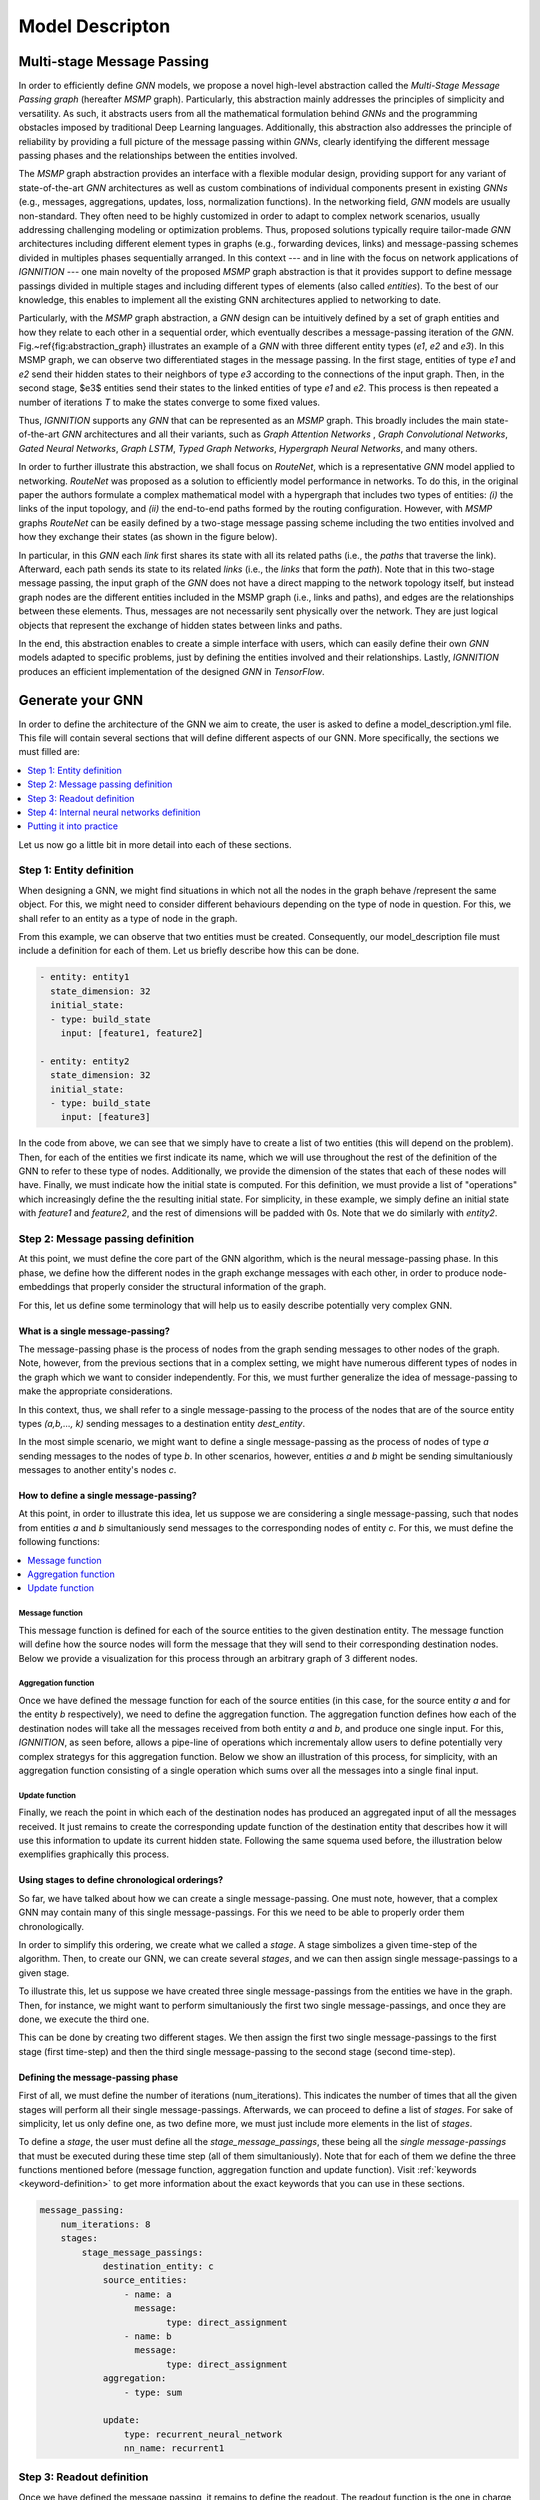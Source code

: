 Model Descripton
================

.. _multi-stage-message-passing:

Multi-stage Message Passing
---------------------------

In order to efficiently define *GNN* models, we propose a novel high-level abstraction called the *Multi-Stage Message
Passing graph* (hereafter *MSMP* graph). Particularly, this abstraction mainly addresses the principles of simplicity
and versatility. As such, it abstracts users from all the mathematical formulation behind *GNNs* and the programming
obstacles imposed by traditional Deep Learning languages. Additionally, this abstraction also addresses the principle
of reliability by providing a full picture of the message passing within *GNNs*\ , clearly identifying the different
message passing phases and the relationships between the entities involved.

The *MSMP* graph abstraction provides an interface with a flexible modular design, providing support for any variant
of state-of-the-art *GNN* architectures as well as custom combinations of individual components present in existing
*GNNs* (e.g., messages, aggregations, updates, loss, normalization functions). In the networking field, *GNN* models
are usually non-standard. They often need to be highly customized in order to adapt to complex network scenarios,
usually addressing challenging modeling or optimization problems. Thus, proposed solutions typically require tailor-made
*GNN* architectures including different element types in graphs (e.g., forwarding devices, links) and message-passing
schemes divided in multiples phases sequentially arranged. In this context --- and in line with the focus on network
applications of *IGNNITION ---* one main novelty of the proposed *MSMP* graph abstraction is that it provides support
to define message passings divided in multiple stages and including different types of elements (also called
*entities*). To the best of our knowledge, this enables to implement all the existing GNN architectures applied to
networking to date.


.. image:: Images/general_msmp.png
   :target: Images/general_msmp.png
   :alt: General MSMP definition


Particularly, with the *MSMP* graph abstraction, a *GNN* design can be intuitively defined by a set of graph entities
and how they relate to each other in a sequential order, which eventually describes a message-passing iteration of the
*GNN*. Fig.~\ref{fig:abstraction_graph} illustrates an example of a *GNN* with three different entity types (*e1*, *e2*
and *e3*). In this MSMP graph, we can observe two differentiated stages in the message passing. In the first stage,
entities of type *e1* and *e2* send their hidden states to their neighbors of type *e3* according to the connections
of the input graph. Then, in the second stage, $e3$ entities send their states to the linked entities of type *e1* and
*e2*. This process is then repeated a number of iterations *T* to make the states converge to some fixed values.

Thus, *IGNNITION* supports any *GNN* that can be represented as an *MSMP* graph. This broadly includes the main
state-of-the-art *GNN* architectures and all their variants, such as *Graph Attention Networks* , *Graph Convolutional
Networks*, *Gated Neural Networks*, *Graph LSTM*, *Typed Graph Networks*, *Hypergraph Neural Networks*, and many others.

In order to further illustrate this abstraction, we shall focus on *RouteNet*, which is a representative *GNN* model
applied to networking. *RouteNet* was proposed as a solution to efficiently model performance in networks. To do this,
in the original paper the authors formulate a complex mathematical model with a hypergraph that includes two types of
entities: *(i)* the links of the input topology, and *(ii)* the end-to-end paths formed by the routing configuration.
However, with *MSMP* graphs *RouteNet* can be easily defined by a two-stage message passing scheme including the two
entities involved and how they exchange their states (as shown in the figure below).


.. image:: Images/msmp_routenet.png
   :target: Images/msmp_routenet.png
   :alt: RouteNet MSMP definition


In particular, in this *GNN* each *link* first shares its state with all its related paths (i.e., the *paths* that
traverse the link). Afterward, each path sends its state to its related *links* (i.e., the *links* that form the
*path*). Note that in this two-stage message passing, the input graph of the *GNN* does not have a direct mapping
to the network topology itself, but instead graph nodes are the different entities included in the MSMP graph (i.e.,
links and paths), and edges are the relationships between these elements. Thus, messages are not necessarily sent
physically over the network. They are just logical objects that represent the exchange of hidden states between links
and paths.

In the end, this abstraction enables to create a simple interface with users, which can easily define their own *GNN*
models adapted to specific problems, just by defining the entities involved and their relationships. Lastly, *IGNNITION*
produces an efficient implementation of the designed *GNN* in *TensorFlow*.


.. _generate-your-gnn:

Generate your GNN
-----------------

In order to define the architecture of the GNN we aim to create, the user is asked to define a model_description.yml
file. This file will contain several sections that will define different aspects of our GNN. More specifically,
the sections we must filled are:

.. contents::
    :local:
    :depth: 1

Let us now go a little bit in more detail into each of these sections.


.. _entity-definition:

Step 1: Entity definition
^^^^^^^^^^^^^^^^^^^^^^^^^

When designing a GNN, we might find situations in which not all the nodes in the graph behave /represent the same
object. For this, we might need to consider different behaviours depending on the type of node in question. For this,
we shall refer to an entity as a type of node in the graph.


.. image:: Images/entities.png
   :target: Images/entities.png
   :alt: MSMP definition


From this example, we can observe that two entities must be created. Consequently, our model_description file must
include a definition for each of them. Let us briefly describe how this can be done.


.. code-block:: yaml

   - entity: entity1
     state_dimension: 32
     initial_state:
     - type: build_state
       input: [feature1, feature2]

   - entity: entity2
     state_dimension: 32
     initial_state:
     - type: build_state
       input: [feature3]


In the code from above, we can see that we simply have to create a list of two entities (this will depend on the
problem). Then, for each of the entities we first indicate its name, which we will use throughout the rest of the
definition of the GNN to refer to these type of nodes. Additionally, we provide the dimension of the states that
each of these nodes will have. Finally, we must indicate how the initial state is computed. For this definition,
we must provide a list of "operations" which increasingly define the the resulting initial state. For simplicity,
in these example, we simply define an initial state with *feature1* and *feature2*, and the rest of dimensions will
be padded with 0s. Note that we do similarly with *entity2*.


Step 2: Message passing definition
^^^^^^^^^^^^^^^^^^^^^^^^^^^^^^^^^^

At this point, we must define the core part of the GNN algorithm, which is the neural message-passing phase.
In this phase, we define how the different nodes in the graph exchange messages with each other, in order to produce
node-embeddings that properly consider the structural information of the graph.

For this, let us define some terminology that will help us to easily describe potentially very complex GNN.


What is a single message-passing?
~~~~~~~~~~~~~~~~~~~~~~~~~~~~~~~~~

The message-passing phase is the process of nodes from the graph sending messages to other nodes of the graph. Note,
however, from the previous sections that in a complex setting, we might have numerous different types of nodes in the
graph which we want to consider independently. For this, we must further generalize the idea of message-passing to
make the appropriate considerations.

In this context, thus, we shall refer to a single message-passing to the process of the nodes that are of the source
entity types *(a,b,..., k)* sending messages to a destination entity *dest_entity*.

In the most simple scenario, we might want to define a single message-passing as the process of nodes of type *a*
sending messages to the nodes of type *b*. In other scenarios, however, entities *a* and *b* might be sending
simultaniously messages to another entity's nodes *c*.


How to define a single message-passing?
~~~~~~~~~~~~~~~~~~~~~~~~~~~~~~~~~~~~~~~

At this point, in order to illustrate this idea, let us suppose we are considering a single message-passing, such that
nodes from entities *a* and *b* simultaniously send messages to the corresponding nodes of entity *c*.
For this, we must define the following functions:


.. contents::
    :local:
    :depth: 1


Message function
""""""""""""""""

This message function is defined for each of the source entities to the given destination entity. The message
function will define how the source nodes will form the message that they will send to their corresponding destination
nodes. Below we provide a visualization for this process through an arbitrary graph of 3 different nodes.


.. image:: Images/message.png
   :target: Images/message.png
   :alt: MSMP definition


Aggregation function
""""""""""""""""""""

Once we have defined the message function for each of the source entities (in this case, for the source entity *a* and
for the entity *b* respectively), we need to define the aggregation function. The aggregation function defines how each
of the destination nodes will take all the messages received from both entity *a* and *b*, and produce one single input.
For this, *IGNNITION*\ , as seen before, allows a pipe-line of operations which incrementaly allow users to define
potentially very complex strategys for this aggregation function. Below we show an illustration of this process,
for simplicity, with an aggregation function consisting of a single operation which sums over all the messages into a
single final input.


.. image:: Images/aggregation.png
   :target: Images/aggregation.png
   :alt: MSMP definition


Update function
"""""""""""""""

Finally, we reach the point in which each of the destination nodes has produced an aggregated input of all the messages
received. It just remains to create the corresponding update function of the destination entity that describes how it
will use this information to update its current hidden state. Following the same squema used before, the illustration
below exemplifies graphically this process.


.. image:: Images/update.png
   :target: Images/update.png
   :alt: MSMP definition


Using stages to define chronological orderings?
~~~~~~~~~~~~~~~~~~~~~~~~~~~~~~~~~~~~~~~~~~~~~~~

So far, we have talked about how we can create a single message-passing. One must note, however, that a complex GNN may
contain many of this single message-passings. For this we need to be able to properly order them chronologically.

In order to simplify this ordering, we create what we called a *stage*. A stage simbolizes a given time-step of the
algorithm. Then, to create our GNN, we can create several *stages*\ , and we can then assign single message-passings to
a given stage.

To illustrate this, let us suppose we have created three single message-passings from the entities we have in the
graph. Then, for instance, we might want to perform simultaniously the first two single message-passings, and once they
are done, we execute the third one.

This can be done by creating two different stages. We then assign the first two single message-passings to the first
stage (first time-step) and then the third single message-passing to the second stage (second time-step).


.. image:: Images/general_description_stages.png
   :target: Images/general_description_stages.png
   :alt: stages definition


Defining the message-passing phase
~~~~~~~~~~~~~~~~~~~~~~~~~~~~~~~~~~

First of all, we must define the number of iterations (num_iterations). This indicates the number of times that all the
given stages will perform all their single message-passings. Afterwards, we can proceed to define a list of *stages*.
For sake of simplicity, let us only define one, as two define more, we must just include more elements in the list of
*stages*.

To define a *stage*\ , the user must define all the *stage_message_passings*, these being all the *single
message-passings* that must be executed during these time step (all of them simultaniously). Note that for
each of them we define the three functions mentioned before (message function, aggregation function and update
function). Visit :ref:`keywords <keyword-definition>` to get more information about the exact
keywords that you can use in these sections.


.. code-block:: yaml

   message_passing:
       num_iterations: 8
       stages:
           stage_message_passings:
               destination_entity: c
               source_entities:
                   - name: a
                     message:
                           type: direct_assignment
                   - name: b
                     message:
                           type: direct_assignment
               aggregation: 
                   - type: sum

               update: 
                   type: recurrent_neural_network
                   nn_name: recurrent1


Step 3: Readout definition
^^^^^^^^^^^^^^^^^^^^^^^^^^

Once we have defined the message passing, it remains to define the readout. The readout function is the one in charge
of taking some/all of the final states computed during the message-passing, and using them appropritly to predict the
final label. For this, again, we allow full flexibility for this definition in the form of a pipe-line of operations
(as seen before). For sake of simplicity, let's suppose we aim to make a prediction over a global property of the
graph. For this, we want to sum together all the final states of the nodes of type *a*\ , and then pass this to a
neural network that computes the *output_label*. In this case, we would need to define two operations. One that sums
all the states together, and another one that passes this output to the neural network. Below we show how this would
be done.


.. code-block:: yaml

   readout:
   - type: pooling
     type_pooling: sum
     input: [a]
     output_name: pooled_a
   - type: feed_forward
     input: [pooled_a]
     nn_name: readout_model
     output_label: my_label


As you can see, we make use of the field *output_name* to define a name for the output of the first operation, which
can then use as input for the second operation.

.. _neural_networks_definition:

Step 4: Internal neural networks definition
^^^^^^^^^^^^^^^^^^^^^^^^^^^^^^^^^^^^^^^^^^^

Finally, it only remains to define the Neural Networks. Notice that in all the previous sections we have not
explicitely defined the actual architecture of the neural network, but rather only referenced it by its name. In this
section, we must indicate the actual architecture of each of them.

For instance, we show below how to create the *readout_model* Neural Network that we referenced in the readout. For
this, we must define each of its layers.


.. code-block:: yaml

   neural_networks:
   - nn_name: readout_model
     nn_architecture:
     - type_layer: Dense
       units: 256
       activation: sigmoid
     - type_layer: Dropout
       rate: 0.5
     - type_layer: Dense
       units: 1


In this example, we are linking the name *readout_model* to a neural network with three layers of type Dense, Dropout
and another Dense. These definition is done through a list of layers (which can be arbitrarely long). An important
consideration is that *IGNNTION* allows the use of all the layer types presented in
`keras library <https://www.tensorflow.org/api_docs/python/tf/keras/layers>`_. Moreover, each of this layers can have
numerous parameters that tune its properties. For this, again, we support all the parameters accepted by Keras for
each layer respectively. This is done by simply adding them to the properties of each layers (e.g., the activation
function in the first Dense layer). If a parameter is not defined (in case this is stated to be an optional parameter
in the Keras Documentation), then *IGNNITION* will use the default parameter used by Keras.


Putting it into practice
^^^^^^^^^^^^^^^^^^^^^^^^

So far, this section has covered in a very general way how to define a *GNN*. To fully get your hands on this topic,
we recommend you to check our :ref:`quick tutorial <quick-step-by-step-tutorial>` where we put all these concepts into
practice to solve the specific problem of finding the *shortest-path* of a graph.

.. _keyword-definition:

Keyword definition
------------------

In this section we will focus in more depth on what are the keywords available to design each of the sections that
themselves define the GNN, and how to use them. More specifically, we will cover the keywords for each of the following
sections.


.. contents::
    :local:
    :depth: 1


Step 1: Entity definition
^^^^^^^^^^^^^^^^^^^^^^^^^

In order to create the entities, we must define a list "entities". For this, we must define an object "Entity".
We shall now describe the different keywords that the user must / can define to model the new entity, these being:


.. contents::
    :local:
    :depth: 1


----

Parameter: name
~~~~~~~~~~~~~~~

**Description:** Name that we assing to the new entity. This name is important as we will use it from now on to reference the nodes that belong to this entity.

**Accepted values:** String of the choice of the user.

E.g., below we show how we would define an entity of name *entity1*.

.. code-block:: yaml

   name: entity1

----

Parameter: state_dim
~~~~~~~~~~~~~~~~~~~~

**Description:** Dimension of the hidden states of the nodes of this entity.

**Accepted values:** Natural number

.. code-block:: yaml

   state_dim: 32

----

Parameter: initial_state
~~~~~~~~~~~~~~~~~~~~~~~~

**Description:** Array of Operation object defining incrementally the initial_state.

**Accepted values:** Array of `Operation objects <#operation-object>`_.

Step 2: Message-passing phase
^^^^^^^^^^^^^^^^^^^^^^^^^^^^^

Now we define the keywords that the user can use to design the message passing phase of the present *GNN*. To do so, we will cover the following keywords:

.. contents::
    :local:
    :depth: 1

Parameter: num_iterations
~~~~~~~~~~~~~~~~~~~~~~~~~

**Description:** Number of times that all the stages must be repeated (iteration of the message passing phase).

**Accepted values:** Natural number (Normally between 3 and 8)

.. code-block:: yaml

   num_iterations: 8

----

Parameter: stages
~~~~~~~~~~~~~~~~~

**Description:** Stages is the array of stage object which ultimately define all the parts of the message passing.

**Accepted values:** Array of [Stage objects](#stage, each of which represents a time-step of the algorithm.

Stage:
""""""

To define a stage, we must define all the single message passings that take place during that stage (a given time-step
of the algorithm). This is to define all the single message-passing which define how potentially many entities send
messages to a destination entity.

Parameter: stage_message_passings
~~~~~~~~~~~~~~~~~~~~~~~~~~~~~~~~~

**Description:** Contains the single message-passings (the process of one entity nodes sending messages to another one),
which we assign to this stage (time-step of the algorithm)

**Accepted values:** Array of :ref:`Single message-passing objects <single-message-passing>`.

.. _single-message-passing:

Single message-passing:
~~~~~~~~~~~~~~~~~~~~~~~

This object defines how the nodes of potentially many entity types send messages simultaniously to the nodes of a
given destination entity. To do so, we must define the following parameters:


.. contents::
    :local:
    :depth: 1


Parameter: destination entity
~~~~~~~~~~~~~~~~~~~~~~~~~~~~~

**Description:** Name of the destination entity of this single message-passing. In other words, the entity nodes
receiving the messages.

**Accepted values:** String. It must match the name of an entity previously defined (see :ref:`entity name <entity_name>`).

.. code-block:: yaml

   destination_entity: my_dst_entity

----

Parameter: source_entities
~~~~~~~~~~~~~~~~~~~~~~~~~~

**Description:** Array of the source entities sending messages to the destination entity (defined before) in this
single message-passing. This is, all these sending entities will send messages simultaniously to the defined
destination entity.

**Accepted values:** Array of :ref:`Souce entity objects <entity_object>`.

----

Parameter: aggregation
~~~~~~~~~~~~~~~~~~~~~~

**Description:** Defines the aggregation function, which will take as input all the messages received by each of the
destination nodes respectively, and aggregates them together into a single representation. Note that, to define
potentially very complex function, we define this as a pipeline of aggregation operations

**Accepted values:** Array of :ref:`Aggregation operation <aggregation_operation>`.

----

Parameter: update
~~~~~~~~~~~~~~~~~

**Description:** Defines the update function. This function will be applied to each of the destination nodes, and
given the aggregated input and the current hidden state, will produce the updated hidden-state.

**Accepted values:** :ref:`Update operation <update-operation>`.

.. _entity_object:

Source entity object:
^^^^^^^^^^^^^^^^^^^^^

This object ultimately defines how the nodes of a source entity send nodes to the destination entity. This definition
also includes the :ref:`message function <message-function-object>` which will specify how this souce entity forms its
messages. To define this object, we must specify the following parameters:


* `Parameter: name <#parameter-name>`_
* `Parameter: message <#parameter-message>`_

----

.. _entity_name:

Parameter: name
~~~~~~~~~~~~~~~

**Description:** Name of the source entity.

**Accepted values:** String. It must match the name of an entity defined previously.

.. code-block:: yaml

   name: source1

----

Parameter: message
~~~~~~~~~~~~~~~~~~

**Description:** Message function which defines how the source entity nodes form the messages to be sent to the
destination entity.

**Accepted values:** :ref:`Message function <message-function-object>`

.. _message-function-object:

Message function object:
~~~~~~~~~~~~~~~~~~~~~~~~

One of the most important aspects when defining a message passing between a source entity and a destination entity is
to specify how the source entities form their messages. To do so, and to support very complex functions, we device a
pipe-line of operations, which will be specified in :ref:`Operation object <operation-object>`. An operation performs
some calculation and then returns a reference to its output. By doing so, we can concatenate operations, by referencing
previous results to obtain increasingle more complicated results. Note that the messages will be, by default, the
result of the last operation.

Take a look at the subsection (:ref:`Operation objects <operation-object>` to find the operations accepted for this
sections). We, however, introduce a new specific *Operation* which can be specially usefull to define a message
function, which is the :ref:`Direct_assignment <direct-assignement>` operation.

.. _direct-assignement:

Operation: Direct_assignment
""""""""""""""""""""""""""""

This operation simply assigns the source hidden states as the message to be sent. By using it, hence, each source
node will use its hidden state as the message to be send to each of its neighbour destination node.


.. code-block:: yaml

   type: direct_assignment


Usage example:
""""""""""""""

Let us put all of this together to see an example of how to define a *source_entity* in which nodes of type *entity1*
send their hidden states to the corresponding destination nodes.

.. code-block:: yaml

   source_entities:
   - name: entity1
     message:
        - type: direct_assignment

But as mentioned before, we might want to form more complicated message functions. Below we show a more complicated
examples using two :ref:`Neural Network operation <neural-network-operation>`, and which illustrate the power of the
pipe-line of operations. In this pipe-line, we can observe that we first define a neural network which take as input
the source entity nodes (using the keyword *source*). Then we save the input by the name a *my_output1* and we reuse
it as input of the second neural network altogether with each of the destination nodes respectively. The output of
this neural network (for each of the edges of the graph) will be the message that the source node will send to the
destination node.

.. code-block:: yaml

   source_entities:
   - name: entity1
     message:
        - type: neural_network
          input: [source]
          output_name: my_output1
        - type: neural_network
          input: [my_output1, destination]

An important note is that for the definition of neural networks in the message function, *IGNNITION* reserves the use
of *source* and *destination* keywords. These keywords are used to reference to the source hidden states of the entity
(in this case entity1), and to reference the destination hidden states of the destination node.

.. _aggregation_operation:

Aggregation operation:
~~~~~~~~~~~~~~~~~~~~~~

This object defines the *aggregation function a*. This is to define a function that given the *k* input messages of a
given destination node *(m_1, ..., m_k)* , it produces a single aggreagated message for each of the destination nodes.

.. math::

   aggregated_message = a(m_1, ..., m_k)

For this, we provide several keywords that reference the most common aggregated functions used in state-of-art *GNNs*,
which should be specified as follows:

.. code-block:: yaml

   aggregation:
        - type: sum/min/max/ordered/...


Below we provide more details on each of this possible aggregation functions, these being:


.. contents::
    :local:
    :depth: 1

----

Option 1: sum
"""""""""""""

This operation aggregates together all the input messages into a single message by summing the messages together.

.. math::

    AggregatedMessage_j = \sum_{i \in N(j)} m_i

Example:

.. math::

    m_1 = [1,2,3]

    m_2 = [2,3,4]

    AggregatedMessage_j  = [3,5,7]

In *IGNNITION*, this operation would be represented as:

.. code-block:: yaml

   aggregation:
       - type: sum

----

Option 2: mean
""""""""""""""

This operation aggregates together all the input messages into a single message by averaging all the messages together.

.. math::

    AggregatedMessage_j = \frac{1}{deg(j)} \sum_{i \in N(j)} m_i

Example:

.. math::

    m_1 = [1,2,3]

    m_2 = [2,3,4]

    AggregatedMessage_j = [1.5,2.5,3.5]

In *IGNNITION*, this operation would be defined as:

.. code-block:: yaml

   aggregation:
       - type: mean

----

Option 3: min
"""""""""""""

This operation aggregates together all the input messages into a single message by computing the minimum over all the
received messages.

.. code-block:: yaml

   aggregation:
       - type: min

----

Option 4: max
"""""""""""""

This operation aggregates together all the input messages into a single message by computing the maximum over all the
received messages.

.. code-block:: yaml

   aggregation:
       - type: max

----

Option 5: ordered
"""""""""""""""""

This operation produces an aggregated message which consists of an array of all the input messages. This aggregation
is intended to be used with a RNN udpate function. Then, the *RNN* automatically updates the hidden state by first
treating the first message, then the second message, all the way to the *k-th* message.

.. math::

    AggregatedMessage_j = (m_1|| ... ||m_k)

.. code-block:: yaml

   aggregation:
       - type: ordered

----

Option 6: attention
"""""""""""""""""""

This operation performs the attention mechanism described in paper `Graph Attention Networks <https://arxiv.org/abs/1710.10903>`_.
Hence, given a set of input messages *(m_1, ..., m_k)*\ , it produces a set of *k* weights *(a_1, ..., a_k)*.
Then, it performs a weighted sum to end up producing a single aggregated message.


.. math::

    e_{ij} = \alpha(W * h_i, W * h_j)

    \alpha_{ij} = softmax_j(e_{ij})

    AggregatedMessage_j = \sum_{i \in N(j)} m_i * alpha_{ij}


.. code-block:: yaml

   aggregation:
       - type: attention

----

Option 7: edge-attention
""""""""""""""""""""""""

This aggregation function performs the edge-attention mechanism, described in paper
`Edge Attention-based Multi-Relational Graph Convolutional Networks <https://www.arxiv-vanity.com/papers/1802.04944/>`_.
This is based on a variation of the previous "attention" strategy, where we follow a different approach to produce the
weights *(a_1, ..., a_k)*. We end up, similarly, producing the aggregated message through a weighted sum of the input
messages and the computed weights.

.. math::

    e_{ij} = f(m_i, m_j)

    AggregatedMessage_j = \sum_{i \in N(j)} e_{ij} * m_i

Notice that this aggregation requires of a neural network *e* that will compute an attention weight for each of
the neighbors of a given destination node, respectively. Consequently, in this case, we need to include a new parameter
*nn_name* , as defined in :ref:`nn_name <param-nn-name>`. In this field, we must include the name of the NN, which
we define later on (as done for any NN). In this case, however, remember that this NN must return a single value, in
other words, the number of units of the last layer of the network must be 1. This is because we want to obtain a single
value that will represent the weight for each of the edges respectively.

.. code-block:: yaml

   aggregation:
       - type: edge_attention
         nn_name: my_network

----

Option 8: convolution
"""""""""""""""""""""

This aggregation function performs the very popular convolution mechanism, described in paper `Semi-supervised
classification with Graph Convolutional Networks <https://arxiv.org/pdf/1609.02907.pdf>`_. Again, we aim to find a
set of weights *(a_1, ..., a_k)* for the *k* input messages of a given destination node. In this case, it follows
the formulation below.

.. math::

    AggregatedMessage_j = \sum_{i \in N(j)} \frac{1}{\sqrt{deg_i * deg_j}} * h_i * W

.. code-block:: yaml

   aggregation:
       - type: convolution

----

Option 9: concat
""""""""""""""""

This aggregation function is specially thought for the cases in which we have a list of messages sent from messages of
entity type *"entity1"* and a list of messages from nodes of entity type *"entity2"*. Then, this aggregation function
will concatenate together this two lists by the axis indicated in the following field "concat_axis". Then, similarly
than with the "ordered" function, we would pass this to an *RNN*, which will update itself iteratively with all the
messages received.

Parameter: concat_axis
######################

**Description:** Axis to use for the concatenation. 

**Accepted values:** 1 or 2

Given the two lists of messages:

.. math::

    M_{entity_1} = [[1,2,3],[4,5,6]]

    M_{entity_2} = [[4,5,6],[1,2,3]]


If concat_axis = 1, we will get a new message 

.. math::

    AggregatedMessage_j = [[1,2,3,4,5,6], [4,5,6,1,2,3]]


If concat_axis = 2, we weill get a new message 

.. math::

    AggregatedMessage_j = [[1,2,3], [4,5,6],[4,5,6],[1,2,3]])


----

Option 10: interleave
~~~~~~~~~~~~~~~~~~~~~

**Description:** This aggregation concatenates both message by interleaving them.

Given the two lists of messages:

.. math::

    M_{entity_1} = [1,2,3]

    M_{entity_2} = [4,5,6]

    AggregatedMessage_j = [1,4,2,5,3,6]


.. code-block:: yaml

   aggregation:
       - type: interleave

Option 11: neural_network
"""""""""""""""""""""""""

**Description:** So far we have looked at examples where the aggregated function is defined with a single operation
(e.g., max,min,mean...). In some ocasions, however, we must build more complicated functions. This operation, thus,
allows to take the results of previous operations and pass them through a NN to compute a new value.

**Accepted values:** :ref:`Neural network operation <neural-network-operation>`

**Example of use:**
In this case, we need to include the parameter *output_name* at the end of each of the operations that preceed the
neural network. This will store each of the results of the operations, which we will then reference in the *neural
network operation*. Let us see this with an example

.. code-block::

   aggregation:
       - type: max
         output_name: max_value
       - type: min
         output_name: min_value
       - type: attention
         output_name: attention_value
       - type: neural_network
         input: [max_value, min_value, attention_value]
         nn_name: aggregation_function

In this example we compute the max value, the min and the result of applying the attention to the messages received by
each of the destination nodes, respectively. Then, the neural network takes as input the results of each of the
previous operations, and computes the final aggregated message, used for the update.

.. _update-operation:

Update operation:
~~~~~~~~~~~~~~~~~

In order to define the update function, we must specify a *Neural Network*. Note that the syntax will be the same no
matter if the *NN* is a *feed-forward* or a *RNN*. To define it, we must only specify two fields: which are the *type*
and the *nn_name*.

.. contents::
    :local:
    :depth: 1

Parameter: type
"""""""""""""""

**Description:** This parameter indicates the type of update function to be used
**Accepted values:** Right now the only accepted keyword is *neural_network*. We will soon however include new keywords.

.. _param-nn-name:

Parameter: nn_name
""""""""""""""""""

**Description:** Name of the Neural Network to be used for the upate.

**Accepted values:** String. The name should match a *NN* created in :ref:`Step 4 <neural_networks_definition>`

Below we present an example of how an update function can be defined. Note that in this case the update will be using
the *NN* named *my_neural_network*, and which architecture must be later defined.

.. code-block:: yaml

   update: 
       type: neural_network
       nn_name: my_neural_network


Step 3: Readout
^^^^^^^^^^^^^^^

Just as for the case of the message function, the readout function can potentially be very complex. For this, we
follow a similar approach. We define the readout as a pipe-line of :ref:`Operation object <operation-object>` which
shall allow us to define very complex functions. Again, each of the operations will keep the field *output_name*
indicating the name with which we can reference/use the result of this operation in successive opeartions.

The main particularity for the defintion of the readout is that in one of the operations (normally the last one),
will have to include the name of the *output_label* that we aim to predict. To do so, include the keyword presented
below as a property of last *Operation* of your readout function (the output of which will be used as output of
the *GNN*\ ).

Another important consideration is that in this case, the user can use *entity1_initial_state* as part of the input
of an operation (where *entity1* can be replaced for any entity name of the model). With this, the operation will take
as input the initial hidden states that were initialized at the beginning of the execution, and thus, before the
message-passing phase.

Parameter: output_label
~~~~~~~~~~~~~~~~~~~~~~~

**Description:** Name referencing the labels that we want to predict, which must be defined in the dataset.

**Allowed values:** Array of strings. The names should match the labels specified in the dataset.

Let us see this with a brief example of a simple readout function based on two
:ref:`Neural Network operations <neural-network-operation>`. In this case we apply two neural networks which are i
ntially to each of the nodes of type *entity1*. Then, the output is concatenated together with each of the nodes of
type *entity2* (as long that there is the same number of nodes of each entity) and then applied to the second neural
network *my_network2*. Note that the last operation includes the definition of *my_label*, which is the name of the
label found in the dataset. To specify this label, we write *$my_label* so as to indicate that this keywords refers to
data that *IGNNITION* can find in the corresponding dataset.

.. code-block:: yaml

   readout:
   - type: neural_network
     input: [entity1]
     nn_name: my_network1
     output_label: output1
   - type: neural_network
     input: [output1, entity2]
     nn_name: my_network2
     output_label: [$my_label]

Notice, however, that *output_label* may contain more than one label. For instance, consider the case in which we
want that the readout function predicts two properties of a node, namely *label1* and *label2*. For simplicity, let us
consider these labels to be single values --even though the same proceduce applies when they represent 1-d arrays. For
this, we make the following adaptations of the previous model:

.. code-block:: yaml

   readout:
   - type: neural_network
     input: [entity1]
     nn_name: my_network1
     output_label: output1
   - type: neural_network
     input: [output1, entity2]
     nn_name: my_network2
     output_label: [$label1, $label2]

In this case, hence, *my_network2* will output two predictions, one for each of the target labels. Then, *IGNNITION*
will internally process this and backpropagate accordingly, so as to force the GNN to learn to predict both properties,
simultaniously.

.. _operation-object:

Operation object:
^^^^^^^^^^^^^^^^^

We now review the different options of *Operations* that *IGNNITION* allows, and which can be used in many of the parts
of the *GNN* (e.g., message function, update function, readout function...). All these possible operations are:


.. contents::
    :local:
    :depth: 1

Operation 1: product
~~~~~~~~~~~~~~~~~~~~~~

This operation will perform the product of two different inputs. Let us go through the different parameters that we
can tune to customize this operation.

.. contents::
    :local:
    :depth: 1

----

Parameter: input
""""""""""""""""

**Description:** Defines the set of inputs to be fed to this operation.

**Allowed values:** Array of two strings, defining the two inputs of the *product operation*.

Notice that if a string from the input references a feature from the dataset, the name must always be preceeded by a
# symbol. This will indicate *IGNNITION* that such keyword references a value present in the dataset.

----

Parameter: output_name
""""""""""""""""""""""

**Description:** Defines the name by which we can reference the output of this operation if successive operations.

**Allowed values:** String

----

Parameter: type_product
"""""""""""""""""""""""

**Description:** Defines the type of product that we use (e.g., element-wise, matrix multiplication, dot-product)

**Allowed values:** [dot_product, element_wise, matrix_mult]

Let us explain in more detail what each of the following keywords stands for:


.. contents::
    :local:
    :depth: 1

----

Option 1: dot_product
#####################

**Description:** Computes the dot product between two inputs *a* and *b*. Note that if the inputs are two arrays
*a = (a_1, a_2, ... , a_k)* and *b = (b_1, ,b_2, ... , b_k)*, then the dot product is applied to *a_i* and *b_i*
respectively.

**Allowed values:** String. Name of an entity or output of a previous operation. 

Below we show an example of a readout function which first computes the *dot_product* between nodes of type *entity1*
and *entity2*\ , respectively. Then, the result of each of these operations are passed to a *Neural Network* that
compute the prediction.

.. code-block:: yaml

   readout:
   - type: product
     type_product: dot_product
     input: [entity1, entity2]
     nn_name: my_network1
     output_label: output1
   - type: neural_network
     input: [output1, entity2]
     nn_name: my_network2
     output_label: [$my_label]

----

Option 2: element_wise
######################

**Description:** Computes the element-wise multiplication between two inputs *a* and *b*. Note that if the inputs are
two arrays *a = (a_1, a_2, ... , a_k)* and *b = (b_1, ,b_2, ... , b_k)*\ , then the element-wise multiplication is
applied to *a_i* and *b_i* respectively.

**Allowed values:** String. Name of an entity or output of a previous operation. 

Below we show an example of a readout function which first computes the *element_wise* multiplication between nodes of
type *entity1* and *entity2*, respectively. Then, the result of each of these operations are passed to a *Neural
Network* that compute the prediction.

.. code-block:: yaml

   readout:
   - type: product
     type_product: dot_product
     input: [entity1, entity2]
     nn_name: my_network1
     output_label: output1
   - type: neural_network
     input: [output1, entity2]
     nn_name: my_network2
     output_label: [$my_label]

----

Option 3: matrix_mult
#####################

**Description:** Computes the matrix multiplication between two inputs *a* and *b*. Note that if the inputs are two
arrays *a = (a_1, a_2, ... , a_k)* and *b = (b_1, ,b_2, ... , b_k)*\ , then the matrix multiplication is applied to
*a_i* and *b_i* respectively.

**Allowed values:** String. Name of an entity or output of a previous operation. 

Below we show an example of a readout function which first computes the *dot_product* between nodes of type *entity1*
and *entity2*\ , respectively. Then, the result of each of these operations are passed to a *Neural Network* that
compute the prediction.

----

.. _neural-network-operation:

Operation 2: neural_network
~~~~~~~~~~~~~~~~~~~~~~~~~~~

Similarly to the neural_network operations used in the *message* or *update* function, we just need to reference the
neural network to be used, and provide a name for the output. Then, given some input (:math:`a`) and a neural network that we
define (:math:`f`), this operation performs the following:

.. math::

    output\_name = f(a)


Below we show a code-snipped of what a *neural_network* operation would look like, and we present afterward each of
its possible options. This neural network takes as input all the states of the nodes of type *entity1* , and pass
them (separately) to our *NN* named *my_network*. Finally it stores the results of these operations in *my_output*.

.. code-block:: yaml

   - type: neural_network
     input: [entity1]
     nn_name: my_network
     output_name: my_output

We can now review in more depth each of its available parameters:


.. contents::
    :local:
    :depth: 1

----

Parameter: input
""""""""""""""""

**Description:** Defines the set of inputs to be fed to this operation.
**Allowed values:** Array of strings. If this neural network is part of the readout, you can use *entity1_initial_state*
to reference the initial values of the hidden-states of *entity1*. Note that *entity1* can be replaced for any entity
name of the model.

An important consideration is that all the strings in the input that reference a features --that is present in the
dataset-- must be proceeded by a # symbol. This will indicate *IGNNITION* that such keyword references a value from
the dataset.

----

Parameter: nn_name
""""""""""""""""""

**Description:** Name of the neural network (:math:`f`), which shall then used to define its actual
architecture in :ref:`Step 4 <neural_networks_definition>`.

**Allowed values:** String. This name should match the one from one of the neural networks defined.

----

Parameter: output_name
""""""""""""""""""""""

**Description:** Defines the name by which we can reference the output of this operation, to be then used in
successive operations.

**Allowed values:** String

An example of the use of this operation is the following *message* function (based on a pipe-line of two different
operations):

.. code-block:: yaml

   message:
   - type: neural_network
     input: [entity1]
     nn_name: my_network1
     output_name: my_output

   - type: neural_network
     input: [my_output]
     nn_name: my_network2

With this, hence, we apply two successive neural networks, which is just a prove of some of the powerfull
operations that we can define.

----

Operation 3: pooling
~~~~~~~~~~~~~~~~~~~~

The use of this operation is key to make global predictions (over the whole graph) instead of node predictions. This
allows to take a set of input (:math:`a_1, ... , a_k`) and a defined function (:math:`g`), to obtain a single resulting
output. This is:

.. math::

    output\_name = g(a_1, ..., a_k)

For this, we must define, as usual, the *output_name* field, where we specify the name for the output of this operation.
Additionally, we must specify which function (g) we want to use. Let us see how this operation would look like if used
to define a *readout* function to make global predictions over a graph. In this example we again define a pipe-line of
operations, first of all by pooling all the nodes of type *entity1* together into a single representation (which is
stored in my_output. Then we define a neural network operation which takes as input this pooled representation and
applies it to a *NN* which aimy to predict our label *my_label*.

.. code-block:: yaml

   readout:
   - type: pooling
     type_pooling: sum/mean/max
     input: [entity1]
     output_name: my_output

   - type: neural_network
     input: [my_output]
     nn_name: readout_model
     output_label: [$my_label]

Again, we now present the new keyword that is characteristic from this specific operation:

Parameter: type_pooling:
""""""""""""""""""""""""

**Description:** This field defines the pooling operation that we want to use to reduce a set of inputs
(a_1, ... , a_k) to a single resulting output.

**Allowed values:** Below we define the several values that this field *type_pooling* can take:

Let us now explain in depth what each of the possible types of pooling that *IGNNITION* currently supports:

.. contents::
    :local:
    :depth: 1

----

Option 1: sum
#############

This operations takes the whole set of inputs :math:`(a_1, ... , a_k)`, and sums them all together.

.. math::

    output\_name = \sum_{n=1}^{n=k} a_n

.. code-block:: yaml

   - type: pooling
     type_pooling: sum
     input: [entity1]

----

Option 2: max
#############

This operations takes the whole set of inputs :math:`(a_1, ... , a_k)`, and outputs the its max.

.. math::

    output\_name = \max(a_1, ... , a_k))

.. code-block:: yaml

   - type: pooling
     type_pooling: max
     input: [entity1]

----

Option 3: mean
##############

This operations takes the whole set of inputs :math:`(a_1, ... , a_k)`, and calculates their average.

.. math::

    output\_name = \frac{1}{k} \sum_{n=1}^{n=k} a_n

.. code-block:: yaml

   - type: pooling
     type_pooling: mean
     input: [entity1]

Step 4: Neural Network architectures
^^^^^^^^^^^^^^^^^^^^^^^^^^^^^^^^^^^^

In this section we define the architecture of the neural networks that we refenced in all the previous sections. For
this, we just need to define an array of :ref:`Neural Network object <neural_network_object>`. Note that we will use
the very same syntax to define either *Feed-forward NN* or *Recurrent NN*. Let us describe what a
:ref:`Neural Network object <neural_network_object>` looks like:

.. _neural_network_object:

Neural Network object
~~~~~~~~~~~~~~~~~~~~~

A Neural Network object refers to the architecture of an specific Neural Network. To do so, we must define two main
fields, these being *nn_name* and *nn_architecture* which we define below.

We can now review in more depth each of its available parameters:


.. contents::
    :local:
    :depth: 1

----

Parameter: nn_name
""""""""""""""""""

**Description:** Name of the Neural Network. 

**Accepted values:** String. This name must match all the references to this Neural Network from all the previous
sections (e.g., the name of the *NN* of the previous example would be *my_neural_network*)

----

Parameter: nn_architecture
""""""""""""""""""""""""""

**Description:** Definition of the actual architecture of the *NN*.

**Accepted values:** Array of Layer objects (e.g., a single *Dense* layer for the previous *NN*)

Let us now, for sake of the explanation, provide a simple example of how a *Neural Network* object can be defined:

.. code-block:: yaml

   neural_networks:
   - nn_name: my_neural_network
     nn_architecture:
     - type_layer: Dense
       units: readout_units

Layer object
~~~~~~~~~~~~

To define a Layer, we rely greatly on the well-known `tf.keras library <https://www.tensorflow.org/api_docs/python/tf/keras/layers>`_.
In consequence, we just require the user to define the following field.

----

Parameter: type_layer
"""""""""""""""""""""

**Description:** Here we must indicate the type of layer to be used. Please writte only the layers accepted by the
`tf.keras.layers library <https://www.tensorflow.org/api_docs/python/tf/keras/layers>`_ using the same syntax.

**Allowed values:** String. It must match a layer from the *tf.keras.layers library*

.. code-block:: yaml

   - type_layer: Dense/Softmax/...
     ...

Other parameters
""""""""""""""""

Additionally, the user can define any other parameter from the `tf.keras library <https://www.tensorflow.org/api_docs/python/tf/keras/layers>`_
corresponding to the type of layer defined. Note that in many occasions, the user is in fact required to define layer
specific attributes (e.g., the number of units when creating a Dense layers). Thus, please make sure to define all
mandatory parameters, and then, additionally, define optional parameters if needed.

E.g., if we define a Dense layer, we must first define the required parameter *units* (as specified by Tensorflow).
Then, we can also define any optional parameter for the Dense class (visit `documentation <https://www.tensorflow.org/api_docs/python/tf/keras/layers/Dense>`_)
such as the activation or the use of bias.

.. code-block:: yaml

   - type_layer: Dense
     units: 32
     activation: relu
     use_bias: False
